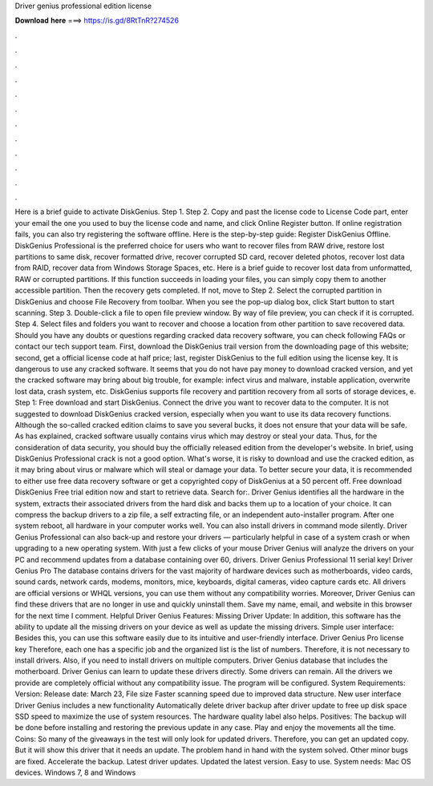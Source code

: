 Driver genius professional edition license

𝐃𝐨𝐰𝐧𝐥𝐨𝐚𝐝 𝐡𝐞𝐫𝐞 ===> https://is.gd/8RtTnR?274526

.

.

.

.

.

.

.

.

.

.

.

.

Here is a brief guide to activate DiskGenius. Step 1. Step 2. Copy and past the license code to License Code part, enter your email the one you used to buy the license code and name, and click Online Register button.
If online registration fails, you can also try registering the software offline. Here is the step-by-step guide: Register DiskGenius Offline. DiskGenius Professional is the preferred choice for users who want to recover files from RAW drive, restore lost partitions to same disk, recover formatted drive, recover corrupted SD card, recover deleted photos, recover lost data from RAID, recover data from Windows Storage Spaces, etc.
Here is a brief guide to recover lost data from unformatted, RAW or corrupted partitions. If this function succeeds in loading your files, you can simply copy them to another accessible partition. Then the recovery gets completed. If not, move to Step 2. Select the corrupted partition in DiskGenius and choose File Recovery from toolbar. When you see the pop-up dialog box, click Start button to start scanning.
Step 3. Double-click a file to open file preview window. By way of file preview, you can check if it is corrupted. Step 4. Select files and folders you want to recover and choose a location from other partition to save recovered data. Should you have any doubts or questions regarding cracked data recovery software, you can check following FAQs or contact our tech support team.
First, download the DiskGenius trail version from the downloading page of this website; second, get a official license code at half price; last, register DiskGenius to the full edition using the license key. It is dangerous to use any cracked software. It seems that you do not have pay money to download cracked version, and yet the cracked software may bring about big trouble, for example: infect virus and malware, instable application, overwrite lost data, crash system, etc.
DiskGenius supports file recovery and partition recovery from all sorts of storage devices, e. Step 1: Free download and start DiskGenius. Connect the drive you want to recover data to the computer. It is not suggested to download DiskGenius cracked version, especially when you want to use its data recovery functions.
Although the so-called cracked edition claims to save you several bucks, it does not ensure that your data will be safe. As has explained, cracked software usually contains virus which may destroy or steal your data.
Thus, for the consideration of data security, you should buy the officially released edition from the developer's website. In brief, using DiskGenius Professional crack is not a good option.
What's worse, it is risky to download and use the cracked edition, as it may bring about virus or malware which will steal or damage your data. To better secure your data, it is recommended to either use free data recovery software or get a copyrighted copy of DiskGenius at a 50 percent off.
Free download DiskGenius Free trial edition now and start to retrieve data. Search for:. Driver Genius identifies all the hardware in the system, extracts their associated drivers from the hard disk and backs them up to a location of your choice. It can compress the backup drivers to a zip file, a self extracting file, or an independent auto-installer program. After one system reboot, all hardware in your computer works well.
You can also install drivers in command mode silently. Driver Genius Professional can also back-up and restore your drivers — particularly helpful in case of a system crash or when upgrading to a new operating system. With just a few clicks of your mouse Driver Genius will analyze the drivers on your PC and recommend updates from a database containing over 60, drivers. Driver Genius Professional 11 serial key! Driver Genius Pro  The database contains drivers for the vast majority of hardware devices such as motherboards, video cards, sound cards, network cards, modems, monitors, mice, keyboards, digital cameras, video capture cards etc.
All drivers are official versions or WHQL versions, you can use them without any compatibility worries. Moreover, Driver Genius can find these drivers that are no longer in use and quickly uninstall them. Save my name, email, and website in this browser for the next time I comment. Helpful Driver Genius Features: Missing Driver Update: In addition, this software has the ability to update all the missing drivers on your device as well as update the missing drivers.
Simple user interface: Besides this, you can use this software easily due to its intuitive and user-friendly interface. Driver Genius Pro license key Therefore, each one has a specific job and the organized list is the list of numbers. Therefore, it is not necessary to install drivers. Also, if you need to install drivers on multiple computers. Driver Genius database that includes the motherboard. Driver Genius can learn to update these drivers directly.
Some drivers can remain. All the drivers we provide are completely official without any compatibility issue. The program will be configured. System Requirements: Version:  Release date: March 23,  File size  Faster scanning speed due to improved data structure. New user interface Driver Genius includes a new functionality Automatically delete driver backup after driver update to free up disk space SSD speed to maximize the use of system resources.
The hardware quality label also helps. Positives: The backup will be done before installing and restoring the previous update in any case. Play and enjoy the movements all the time. Coins: So many of the giveaways in the test will only look for updated drivers. Therefore, you can get an updated copy. But it will show this driver that it needs an update. The problem hand in hand with the system solved. Other minor bugs are fixed.
Accelerate the backup. Latest driver updates. Updated the latest version. Easy to use. System needs: Mac OS devices. Windows 7, 8 and Windows
